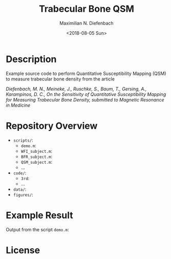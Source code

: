 #+TITLE: Trabecular Bone QSM
#+DATE: <2018-08-05 Sun>
#+AUTHOR: Maximilian N. Diefenbach
#+EMAIL: maximilian.diefenbach@tum.de
#+OPTIONS: ':nil *:t -:t ::t <:t H:3 \n:nil ^:nil arch:headline author:t broken-links:nil c:nil creator:t
#+OPTIONS: d:(not "LOGBOOK") date:t e:t email:t f:t inline:t num:nil p:nil pri:nil prop:nil stat:t tags:t tasks:t tex:t
#+OPTIONS: timestamp:t title:t toc:nil todo:t |:t
#+LANGUAGE: en
#+SELECT_TAGS: export
#+EXCLUDE_TAGS: noexport
#+CREATOR: Emacs 25.3.1 (Org mode 9.0.4)

* Description

Example source code to perform Quantitative Susceptibility Mapping (QSM) to measure trabecular bone density from the article

/Diefenbach, M. N., Meineke, J., Ruschke, S., Baum, T., Gersing, A., Karampinos, D. C., On the Sensitivity of Quantitative Susceptibility Mapping for Measuring Trabecular Bone Density, 
submitted to Magnetic Resonance in Medicine/

* Repository Overview
  - =scripts/=:
    + =demo.m=:
    + =WFI_subject.m=:
    + =BFR_subject.m=:
    + =QSM_subject.m=:
    + ...
  - =code/=:
    + =3rd=:
    + ...
  - =data/=:
  - =figures/=:

* Example Result
  Output from the script =demo.m=:
  

* License
  #+INCLUDE: "./LICENSE"

